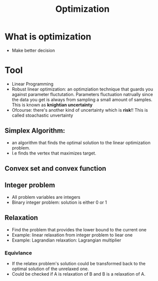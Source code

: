 #+TITLE: Optimization

* What is optimization
- Make better decision

* Tool
- Linear Programming
- Robust linear optimization: an optimziation technique that guards you against
  parameter fluctutation. Parameters fluctuation natrually since the data you
  get is always from sampling a small amount of samples. This is known as
  *knightian uncertainty*
- Ofcourse: there's another kind of uncertainty which is *risk*!! This is called
  stoachastic unvertainty

** Simplex Algorithm:
- an algorithm that finds the optimal solution to the linear optimization problem.
- I.e finds the vertex that maximizes target.

** Convex set and convex function


** Integer problem
- All problem variables are integers
- Binary integer problem: solution is either 0 or 1

** Relaxation
- Find the problem that provides the lower bound to the current one
- Example: linear relaxation from integer problem to liear one
- Example: Lagrandian relaxation: Lagrangian multiplier
*** Equivlance
- If the relatex problem's solution could be transformed back to the optimal
  solution of the unrelaxed one.
- Could be checked if A is relaxation of B and B is a relaxation of A.
